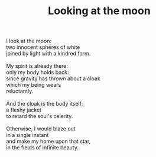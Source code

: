 :PROPERTIES:
:ID:       E3FAE813-7B8E-4C41-A657-EB7423760D14
:SLUG:     looking-at-the-moon
:END:
#+filetags: :poetry:
#+title: Looking at the moon

#+BEGIN_VERSE
I look at the moon:
two innocent spheres of white
joined by light with a kindred form.

My spirit is already there:
only my body holds back:
since gravity has thrown about a cloak
which my being wears
reluctantly.

And the cloak is the body itself:
a fleshy jacket
to retard the soul's celerity.

Otherwise, I would blaze out
in a single instant
and make my home upon that star,
in the fields of infinite beauty.
#+END_VERSE
